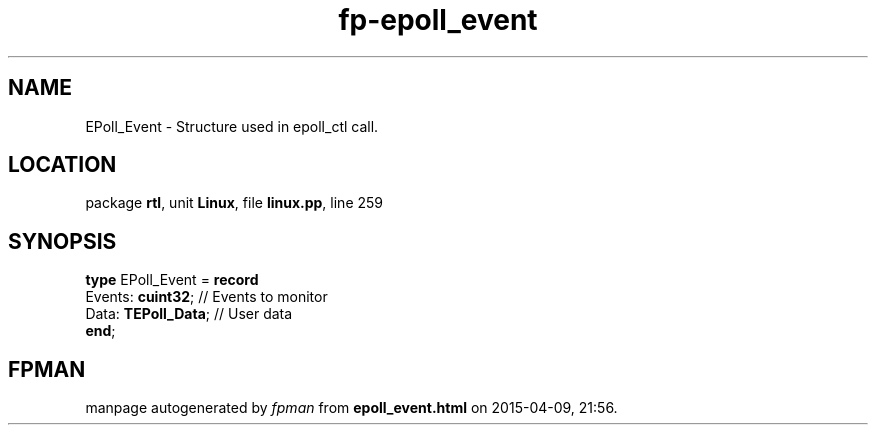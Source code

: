 .\" file autogenerated by fpman
.TH "fp-epoll_event" 3 "2014-03-14" "fpman" "Free Pascal Programmer's Manual"
.SH NAME
EPoll_Event - Structure used in epoll_ctl call.
.SH LOCATION
package \fBrtl\fR, unit \fBLinux\fR, file \fBlinux.pp\fR, line 259
.SH SYNOPSIS
\fBtype\fR EPoll_Event = \fBrecord\fR
  Events: \fBcuint32\fR;   // Events to monitor
  Data: \fBTEPoll_Data\fR; // User data
.br
\fBend\fR;
.SH FPMAN
manpage autogenerated by \fIfpman\fR from \fBepoll_event.html\fR on 2015-04-09, 21:56.


